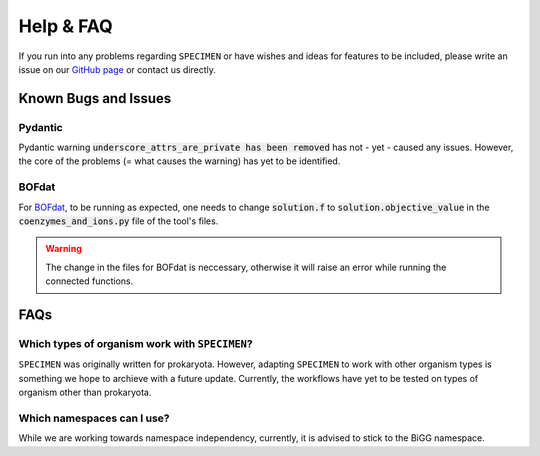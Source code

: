 Help & FAQ
==========

If you run into any problems regarding ``SPECIMEN``
or have wishes and ideas for features to be included, please write an issue on our
`GitHub page <https://github.com/draeger-lab/SPECIMEN>`__ or contact us directly.

Known Bugs and Issues
-----------------------

Pydantic
^^^^^^^^

Pydantic warning :code:`underscore_attrs_are_private has been removed` has not - yet - caused any issues.
However, the core of the problems (= what causes the warning) has yet to be identified. 

BOFdat
^^^^^^

For `BOFdat <https://github.com/jclachance/BOFdat>`_, to be running as expected, 
one needs to change :code:`solution.f` to :code:`solution.objective_value` in the :code:`coenzymes_and_ions.py` file of the tool's files.

.. warning:: 

    The change in the files for BOFdat is neccessary, otherwise it will raise an error while running the connected functions.


FAQs
----

Which types of organism work with ``SPECIMEN``?
^^^^^^^^^^^^^^^^^^^^^^^^^^^^^^^^^^^^^^^^^^^^^^^

``SPECIMEN`` was originally written for prokaryota. However, adapting ``SPECIMEN`` to work with 
other organism types is something we hope to archieve with a future update. 
Currently, the workflows have yet to be tested on types of organism other than prokaryota.

Which namespaces can I use?
^^^^^^^^^^^^^^^^^^^^^^^^^^^

While we are working towards namespace independency, currently,
it is advised to stick to the BiGG namespace.
